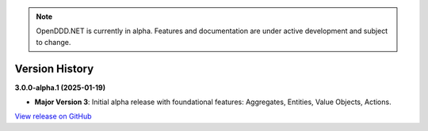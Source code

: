.. note::

    OpenDDD.NET is currently in alpha. Features and documentation are under active development and subject to change.

###############
Version History
###############

**3.0.0-alpha.1 (2025-01-19)**

- **Major Version 3**: Initial alpha release with foundational features: Aggregates, Entities, Value Objects, Actions.

`View release on GitHub <https://github.com/runemalm/OpenDDD.NET/releases/tag/v3.0.0-alpha.1>`_
